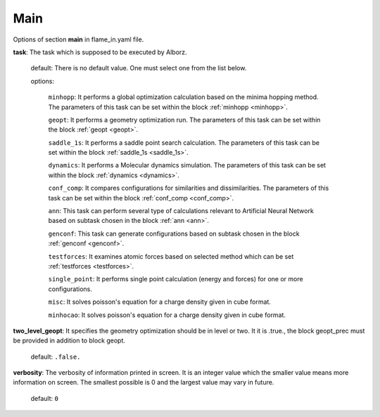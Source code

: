 .. _main:

====
Main
====

Options of section **main** in flame_in.yaml file.

**task**: The task which is supposed to be executed by Alborz.

    default: There is no default value. One must select one from the list below.

    options:

        ``minhopp``: It performs a global optimization calculation based on the
        minima hopping method. The parameters of this task can be set within
        the block :ref:`minhopp <minhopp>`.

        ``geopt``: It performs a geometry optimization run. The parameters of this
        task can be set within the block :ref:`geopt <geopt>`.

        ``saddle_1s``: It performs a saddle point search calculation.
        The parameters of this task can be set within the
        block :ref:`saddle_1s <saddle_1s>`.

        ``dynamics``: It performs a Molecular dynamics simulation.
        The parameters of this task can be set within the
        block :ref:`dynamics <dynamics>`.

        ``conf_comp``: It compares configurations for similarities and
        dissimilarities. The parameters of this task can be set within the
        block :ref:`conf_comp <conf_comp>`.

        ``ann``: This task can perform several type of calculations
        relevant to Artificial Neural Network based on subtask chosen in
        the block :ref:`ann <ann>`.

        ``genconf``: This task can generate configurations based on
        subtask chosen in the block :ref:`genconf <genconf>`.

        ``testforces``: It examines atomic forces based on selected method
        which can be set :ref:`testforces <testforces>`.

        ``single_point``: It performs single point calculation
        (energy and forces) for one or more configurations.

        ``misc``: It solves poisson's equation for a charge density given
        in cube format.

        ``minhocao``: It solves poisson's equation for a charge density given
        in cube format.

**two_level_geopt**: It specifies the geometry optimization should
be in level or two. It it is .true., the block geopt_prec must be
provided in addition to block geopt.

    default: ``.false.``

**verbosity**: The verbosity of information printed in screen.
It is an integer value which the smaller value means more information
on screen. The smallest possible is 0 and the largest value may vary
in future.

    default: ``0``


